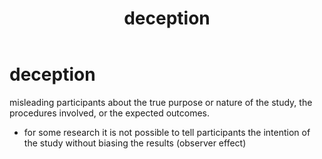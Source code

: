:PROPERTIES:
:ANKI_DECK: study
:ID:       70c3b057-9a07-491d-a3b6-d7dd946a5ad7
:END:
#+title: deception
#+filetags: :psychology:

* deception
:PROPERTIES:
:ANKI_NOTE_TYPE: Basic
:ANKI_NOTE_ID: 1757661975652
:ANKI_NOTE_HASH: e1a451d223773b5aa0a6743b7c9876e2
:END:
misleading participants about the true purpose or nature of the study, the procedures involved, or the expected outcomes.
+ for some research it is not possible to tell participants the intention of the study without biasing the results (observer effect)

